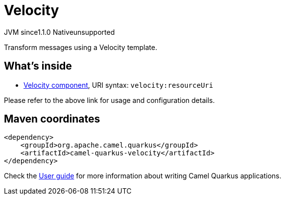 // Do not edit directly!
// This file was generated by camel-quarkus-maven-plugin:update-extension-doc-page
= Velocity
:cq-artifact-id: camel-quarkus-velocity
:cq-native-supported: false
:cq-status: Preview
:cq-description: Transform messages using a Velocity template.
:cq-deprecated: false
:cq-jvm-since: 1.1.0
:cq-native-since: n/a

[.badges]
[.badge-key]##JVM since##[.badge-supported]##1.1.0## [.badge-key]##Native##[.badge-unsupported]##unsupported##

Transform messages using a Velocity template.

== What's inside

* https://camel.apache.org/components/latest/velocity-component.html[Velocity component], URI syntax: `velocity:resourceUri`

Please refer to the above link for usage and configuration details.

== Maven coordinates

[source,xml]
----
<dependency>
    <groupId>org.apache.camel.quarkus</groupId>
    <artifactId>camel-quarkus-velocity</artifactId>
</dependency>
----

Check the xref:user-guide/index.adoc[User guide] for more information about writing Camel Quarkus applications.
